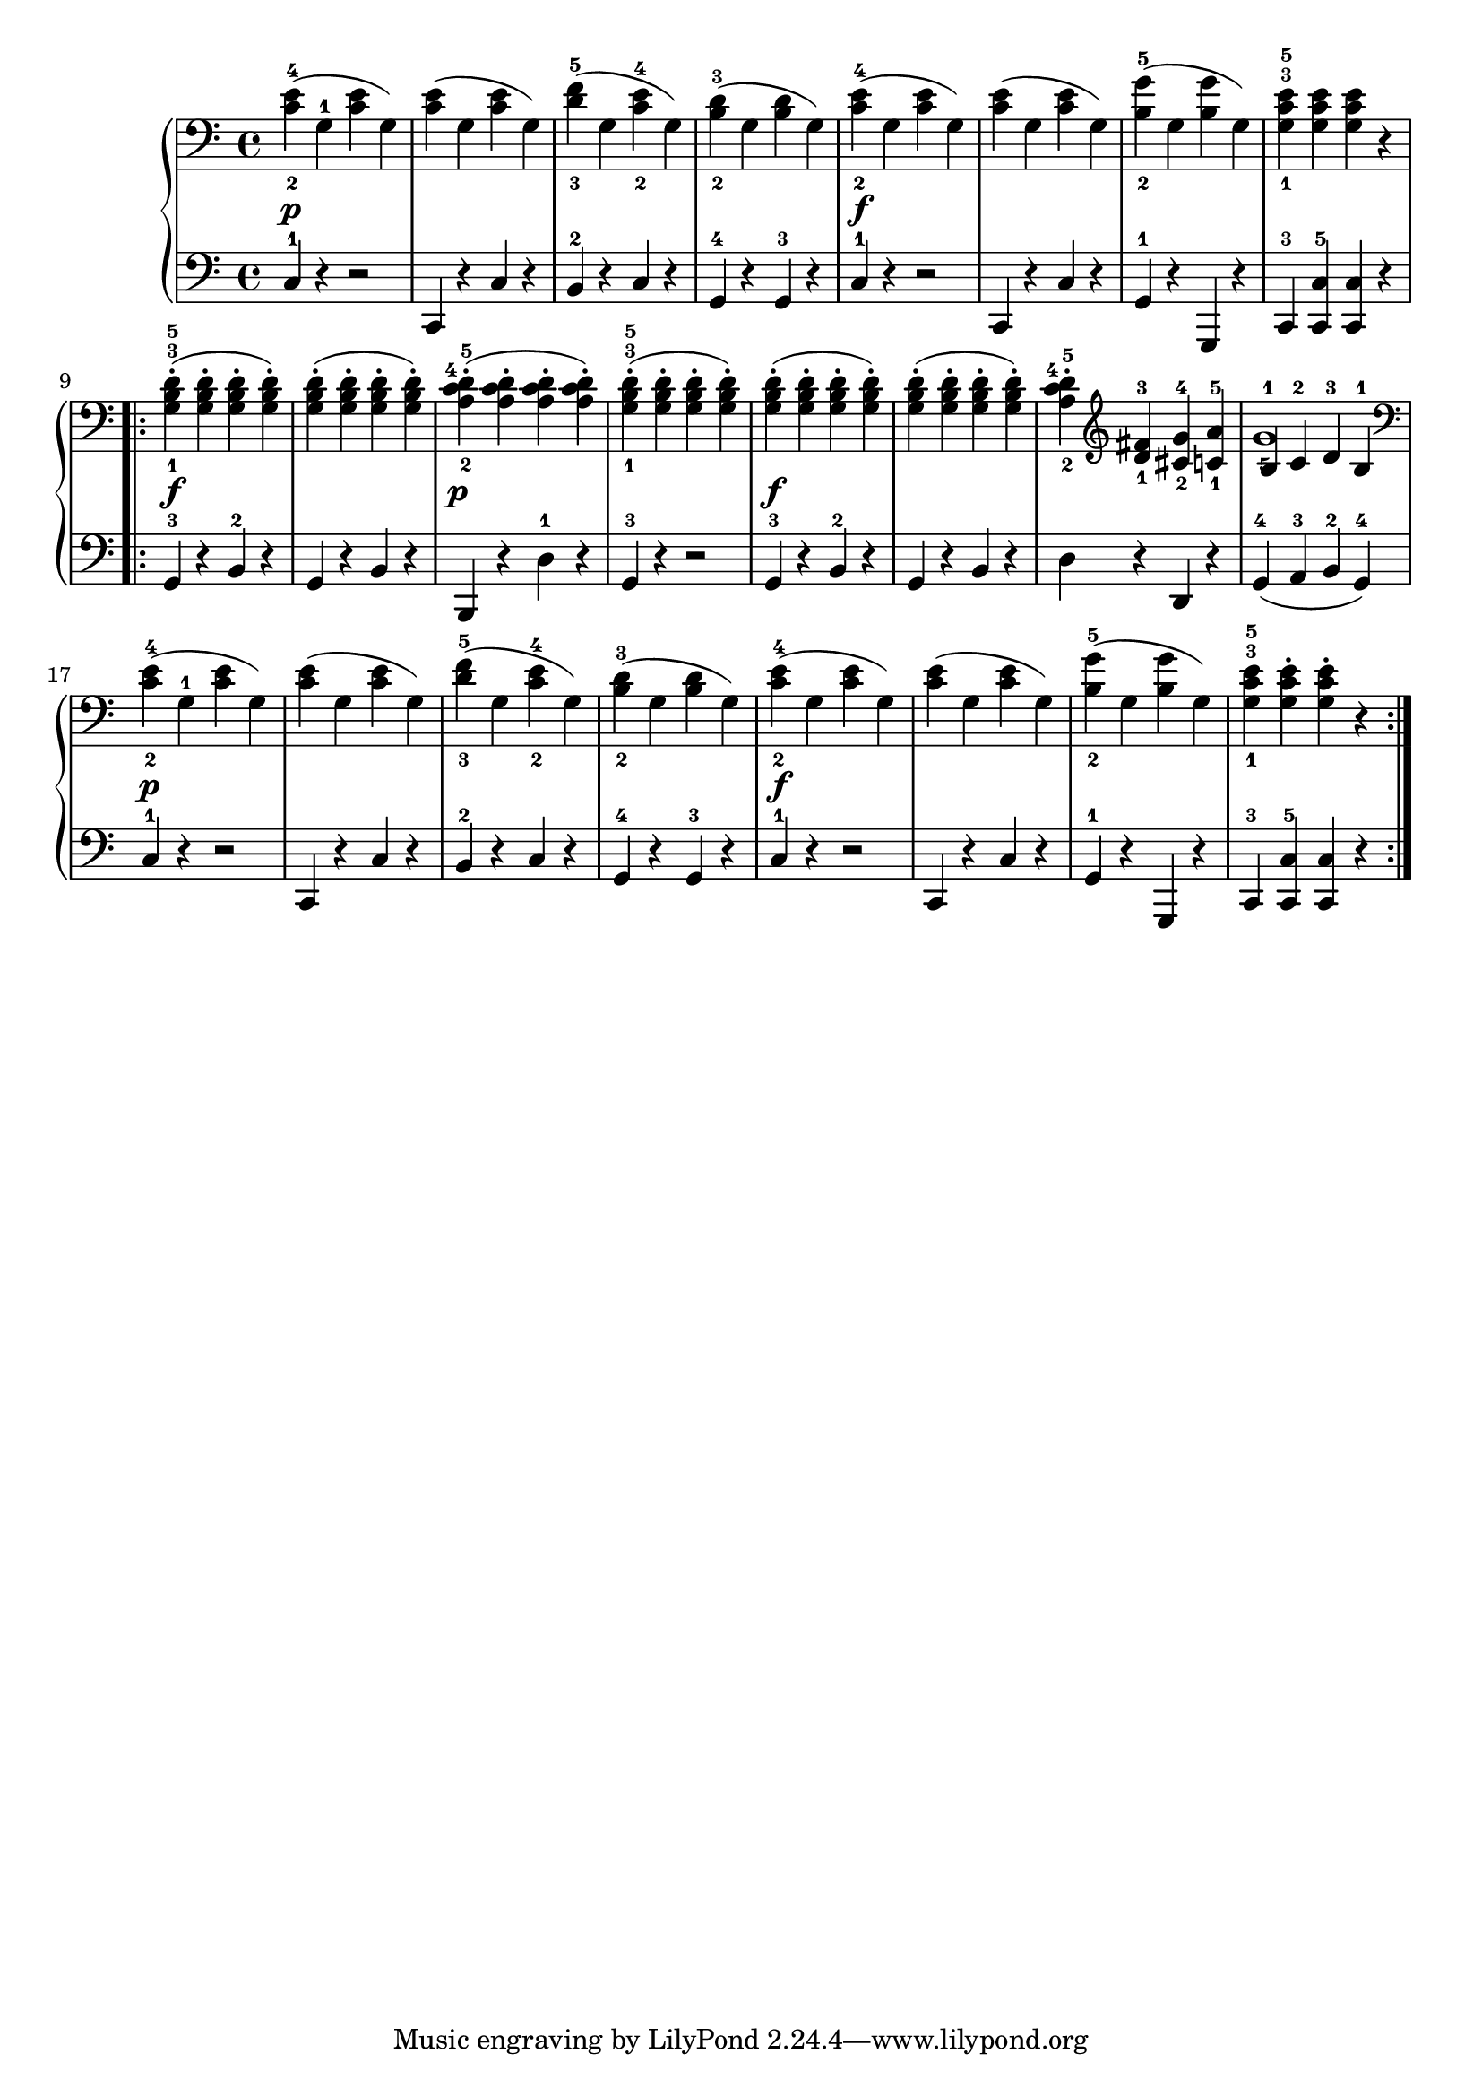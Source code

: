 \version "2.19.30"


secondoDynamics =  {
    s1\p s1 s1 s1 s1\f s1 s1 s1
    s1\f s1 s1\p s1 s1\f s1 s1 s1
    s1\p s1 s1 s1 s1\f s1 s1 s1
}

secondoUp =  {
    \time 4/4
    \clef bass
    \relative c' {
	<c-2 e-4>4( g-1 <c e> g)
	<c e>( g <c e> g)
	<d'-3 f-5>( g, <c-2 e-4> g)
	<b-2 d-3>( g <b d> g)
	<c-2 e-4>4( g <c e> g)
	<c e>( g <c e> g)
	<b-2 g'-5>( g <b g'> g)
	<g-1 c-3 e-5> <g c e> <g c e> r

	\repeat volta 2 {
	    <g-1 b-3 d-5>-.( <g b d>-. <g b d>-. <g b d>-.)
	    <g b d>-.( <g b d>-. <g b d>-. <g b d>-.)
	    <a-2 c-4 d-5>-.( <a c d>-. <a c d>-. <a c d>-.)
	    <g-1 b-3 d-5>-.( <g b d>-. <g b d>-. <g b d>-.)
	    <g b d>-.( <g b d>-. <g b d>-. <g b d>-.)
	    <g b d>-.( <g b d>-. <g b d>-. <g b d>-.)
	    <a-2 c-4 d-5>-. \clef treble <d-1 fis-3> <cis-2 g'-4> <c-1 a'-5>
	    << {b4-1 c-2 d-3 b-1} \\ {g'1-5}  >>

	    \clef bass
	    <c,-2 e-4>4( g-1 <c e> g)
	    <c e>( g <c e> g)
	    <d'-3 f-5>( g, <c-2 e-4> g)
	    <b-2 d-3>( g <b d> g)
	    <c-2 e-4>4( g <c e> g)
	    <c e>( g <c e> g)
	    <b-2 g'-5>( g <b g'> g)
	    <g-1 c-3 e-5> <g c e>-. <g c e>-. r
	}
    }
}

secondoDown =  {
    \time 4/4
    \clef bass
    \relative c {
	c4-1 r r2
	c,4 r c' r
	b-2 r c r
	g-4 r g-3 r
	c-1 r r2
	c,4 r c' r
	g-1 r g, r
	c-3 <c-5 c'> <c c'> r

	\repeat volta 2 {
	    g'-3 r b-2 r
	    g r b r
	    b, r d'-1 r
	    g,-3 r r2
	    g4-3 r b-2 r
	    g r b r
	    d r d, r
	    g-4( a-3 b-2 g-4)
	    c-1 r r2
	    c,4 r c' r
	    b-2 r c r
	    g-4 r g-3 r
	    c-1 r r2
	    c,4 r c' r
	    g-1 r g, r
	    c-3 <c-5 c'> <c c'> r
	}
    }
}

\score{
    \new PianoStaff  <<
	\new Staff = "up"   \secondoUp
	\new Dynamics = "dynamics" \secondoDynamics
	\new Staff = "down" \secondoDown
    >>
}